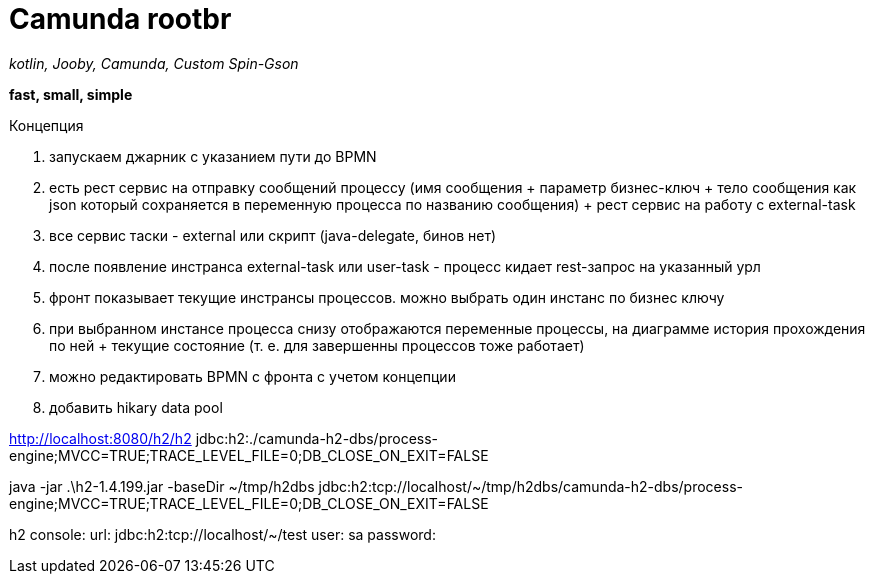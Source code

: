 = Camunda rootbr

_kotlin, Jooby, Camunda, Custom Spin-Gson_

*fast, small, simple*

Концепция


1. запускаем джарник с указанием пути до BPMN
2. есть рест сервис на отправку сообщений процессу (имя сообщения + параметр бизнес-ключ + тело сообщения как json который сохраняется в переменную процесса по названию сообщения) + рест сервис на работу с external-task
3. все сервис таски - external или скрипт (java-delegate, бинов нет)
4. после появление инстранса external-task или user-task - процесс кидает rest-запрос на указанный урл
5. фронт показывает текущие инстрансы процессов. можно выбрать один инстанс по бизнес ключу
6. при выбранном инстансе процесса снизу отображаются переменные процессы, на диаграмме история прохождения по ней + текущие состояние (т. е. для завершенны процессов тоже работает)
7. можно редактировать BPMN с фронта с учетом концепции
8. добавить hikary data pool

http://localhost:8080/h2/h2
jdbc:h2:./camunda-h2-dbs/process-engine;MVCC=TRUE;TRACE_LEVEL_FILE=0;DB_CLOSE_ON_EXIT=FALSE

java -jar .\h2-1.4.199.jar -baseDir ~/tmp/h2dbs
jdbc:h2:tcp://localhost/~/tmp/h2dbs/camunda-h2-dbs/process-engine;MVCC=TRUE;TRACE_LEVEL_FILE=0;DB_CLOSE_ON_EXIT=FALSE

h2 console:
url: jdbc:h2:tcp://localhost/~/test
user: sa
password:


